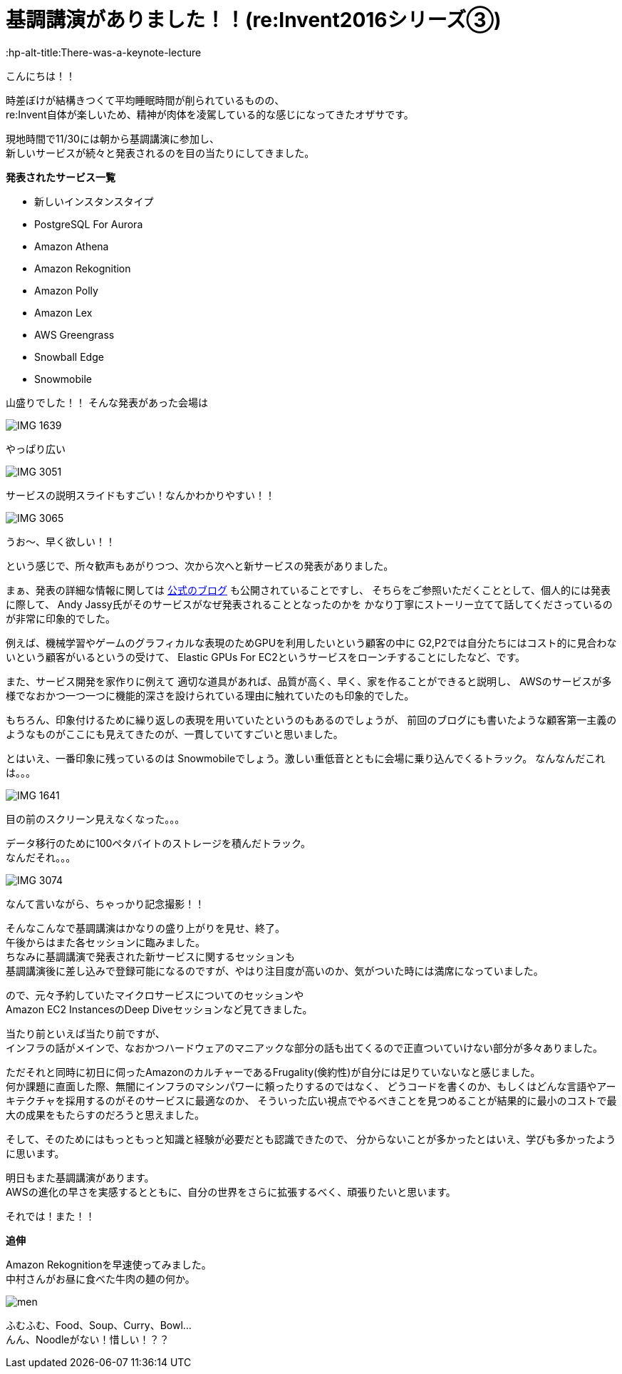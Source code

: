 = 基調講演がありました！！(re:Invent2016シリーズ③)
:published_at: 2016-12-1
:hp-alt-title:There-was-a-keynote-lecture
:hp-tags: AWS,keynote,ozasa

こんにちは！！

時差ぼけが結構きつくて平均睡眠時間が削られているものの、 +
re:Invent自体が楽しいため、精神が肉体を凌駕している的な感じになってきたオザサです。

現地時間で11/30には朝から基調講演に参加し、 +
新しいサービスが続々と発表されるのを目の当たりにしてきました。

**発表されたサービス一覧**

* 新しいインスタンスタイプ
* PostgreSQL For Aurora
* Amazon Athena
* Amazon Rekognition
* Amazon Polly
* Amazon Lex
* AWS Greengrass
* Snowball Edge
* Snowmobile

山盛りでした！！
そんな発表があった会場は

image::ozasa/IMG_1639.JPG[]
やっぱり広い

image::ozasa/IMG_3051.jpeg[]
サービスの説明スライドもすごい！なんかわかりやすい！！

image::ozasa/IMG_3065.jpeg[]
うお〜、早く欲しい！！

という感じで、所々歓声もあがりつつ、次から次へと新サービスの発表がありました。

まぁ、発表の詳細な情報に関しては https://aws.amazon.com/jp/blogs/news/[公式のブログ] も公開されていることですし、
そちらをご参照いただくこととして、個人的には発表に際して、
Andy Jassy氏がそのサービスがなぜ発表されることとなったのかを
かなり丁寧にストーリー立てて話してくださっているのが非常に印象的でした。

例えば、機械学習やゲームのグラフィカルな表現のためGPUを利用したいという顧客の中に
G2,P2では自分たちにはコスト的に見合わないという顧客がいるというの受けて、
Elastic GPUs For EC2というサービスをローンチすることにしたなど、です。

また、サービス開発を家作りに例えて
適切な道具があれば、品質が高く、早く、家を作ることができると説明し、
AWSのサービスが多様でなおかつ一つ一つに機能的深さを設けられている理由に触れていたのも印象的でした。

もちろん、印象付けるために繰り返しの表現を用いていたというのもあるのでしょうが、
前回のブログにも書いたような顧客第一主義のようなものがここにも見えてきたのが、一貫していてすごいと思いました。

とはいえ、一番印象に残っているのは
Snowmobileでしょう。激しい重低音とともに会場に乗り込んでくるトラック。
なんなんだこれは。。。

image::ozasa/IMG_1641.JPG[]

目の前のスクリーン見えなくなった。。。

データ移行のために100ペタバイトのストレージを積んだトラック。 +
なんだそれ。。。

image::ozasa/IMG_3074.jpeg[]
なんて言いながら、ちゃっかり記念撮影！！


そんなこんなで基調講演はかなりの盛り上がりを見せ、終了。 +
午後からはまた各セッションに臨みました。 +
ちなみに基調講演で発表された新サービスに関するセッションも +
基調講演後に差し込みで登録可能になるのですが、やはり注目度が高いのか、気がついた時には満席になっていました。

ので、元々予約していたマイクロサービスについてのセッションや +
Amazon EC2 InstancesのDeep Diveセッションなど見てきました。

当たり前といえば当たり前ですが、 +
インフラの話がメインで、なおかつハードウェアのマニアックな部分の話も出てくるので正直ついていけない部分が多々ありました。

ただそれと同時に初日に伺ったAmazonのカルチャーであるFrugality(倹約性)が自分には足りていないなと感じました。 +
何か課題に直面した際、無闇にインフラのマシンパワーに頼ったりするのではなく、
どうコードを書くのか、もしくはどんな言語やアーキテクチャを採用するのがそのサービスに最適なのか、
そういった広い視点でやるべきことを見つめることが結果的に最小のコストで最大の成果をもたらすのだろうと思えました。

そして、そのためにはもっともっと知識と経験が必要だとも認識できたので、
分からないことが多かったとはいえ、学びも多かったように思います。


明日もまた基調講演があります。 +
AWSの進化の早さを実感するとともに、自分の世界をさらに拡張するべく、頑張りたいと思います。

それでは！また！！


**追伸**

Amazon Rekognitionを早速使ってみました。 +
中村さんがお昼に食べた牛肉の麺の何か。

image::ozasa/men.png[]

ふむふむ、Food、Soup、Curry、Bowl... +
んん、Noodleがない！惜しい！？？